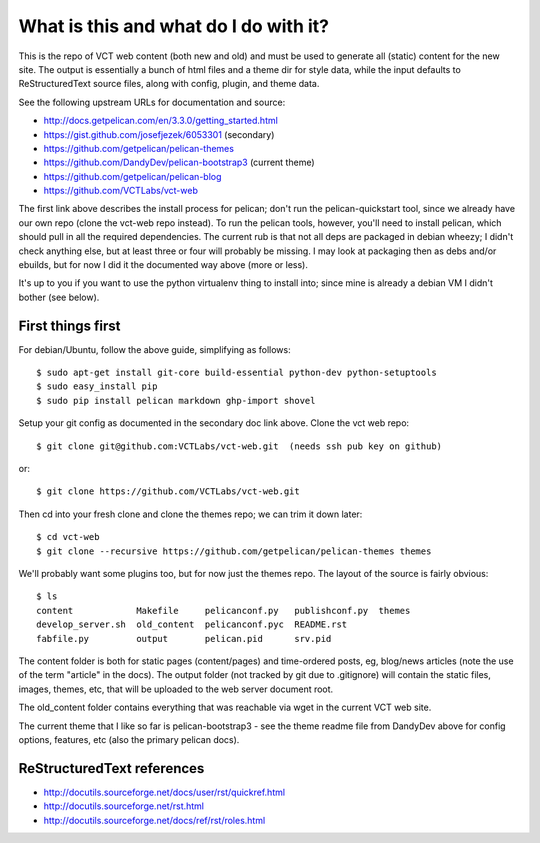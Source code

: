 ======================================
What is this and what do I do with it?
======================================

This is the repo of VCT web content (both new and old) and must be used to 
generate all (static) content for the new site.  The output is essentially a 
bunch of html files and a theme dir for style data, while the input defaults 
to ReStructuredText source files, along with config, plugin, and theme data.

See the following upstream URLs for documentation and source:

* http://docs.getpelican.com/en/3.3.0/getting_started.html
* https://gist.github.com/josefjezek/6053301  (secondary)
* https://github.com/getpelican/pelican-themes
* https://github.com/DandyDev/pelican-bootstrap3  (current theme)
* https://github.com/getpelican/pelican-blog
* https://github.com/VCTLabs/vct-web

The first link above describes the install process for pelican; don't run 
the pelican-quickstart tool, since we already have our own repo (clone the 
vct-web repo instead).  To run the pelican tools, however, you'll need to 
install pelican, which should pull in all the required dependencies.  The 
current rub is that not all deps are packaged in debian wheezy; I didn't 
check anything else, but at least three or four will probably be missing. 
I may look at packaging then as debs and/or ebuilds, but for now I did it 
the documented way above (more or less).

It's up to you if you want to use the python virtualenv thing to install 
into; since mine is already a debian VM I didn't bother (see below).

First things first
------------------

For debian/Ubuntu, follow the above guide, simplifying as follows::

 $ sudo apt-get install git-core build-essential python-dev python-setuptools
 $ sudo easy_install pip
 $ sudo pip install pelican markdown ghp-import shovel

Setup your git config as documented in the secondary doc link above.  Clone 
the vct web repo::

 $ git clone git@github.com:VCTLabs/vct-web.git  (needs ssh pub key on github)

or::

 $ git clone https://github.com/VCTLabs/vct-web.git

Then cd into your fresh clone and clone the themes repo; we can trim it 
down later::

 $ cd vct-web
 $ git clone --recursive https://github.com/getpelican/pelican-themes themes

We'll probably want some plugins too, but for now just the themes repo.  The 
layout of the source is fairly obvious::

 $ ls
 content            Makefile     pelicanconf.py   publishconf.py  themes
 develop_server.sh  old_content  pelicanconf.pyc  README.rst
 fabfile.py         output       pelican.pid      srv.pid

The content folder is both for static pages (content/pages) and time-ordered 
posts, eg, blog/news articles (note the use of the term "article" in the docs). 
The output folder (not tracked by git due to .gitignore) will contain the 
static files, images, themes, etc, that will be uploaded to the web server 
document root.

The old_content folder contains everything that was reachable via wget in the 
current VCT web site.

The current theme that I like so far is pelican-bootstrap3 - see the theme 
readme file from DandyDev above for config options, features, etc (also the 
primary pelican docs).

ReStructuredText references
---------------------------

* http://docutils.sourceforge.net/docs/user/rst/quickref.html
* http://docutils.sourceforge.net/rst.html
* http://docutils.sourceforge.net/docs/ref/rst/roles.html

